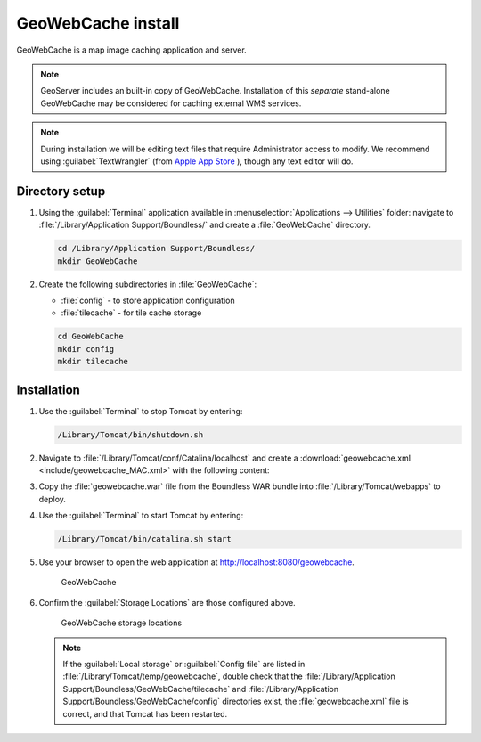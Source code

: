 .. _install.mac.tomcat.gwc:

GeoWebCache install
===================

GeoWebCache is a map image caching application and server.

.. note:: GeoServer includes an built-in copy of GeoWebCache. Installation of this *separate* stand-alone GeoWebCache may be considered for caching external WMS services. 

.. note:: During installation we will be editing text files that require Administrator access to modify. We recommend using :guilabel:`TextWrangler` (from `Apple App Store <https://itunes.apple.com/ca/app/textwrangler/id404010395?mt=12>`__ ), though any text editor will do.

Directory setup
---------------

#. Using the :guilabel:`Terminal` application available in :menuselection:`Applications --> Utilities` folder: navigate to :file:`/Library/Application Support/Boundless/` and create a :file:`GeoWebCache` directory.

   .. code-block:: bash
   
      cd /Library/Application Support/Boundless/
      mkdir GeoWebCache
      
#. Create the following subdirectories in :file:`GeoWebCache`:
   
   * :file:`config` - to store application configuration
   * :file:`tilecache` - for tile cache storage

   .. code-block:: bash
   
      cd GeoWebCache
      mkdir config
      mkdir tilecache
      
Installation
------------

#. Use the :guilabel:`Terminal` to stop Tomcat by entering:

   .. code-block:: bash

      /Library/Tomcat/bin/shutdown.sh

#. Navigate to :file:`/Library/Tomcat/conf/Catalina/localhost` and create a :download:`geowebcache.xml <include/geowebcache_MAC.xml>` with the following content:

   .. literalinclude:: include/geowebcache_MAC.xml
      :language: xml
 
#. Copy the :file:`geowebcache.war` file from the Boundless WAR bundle into :file:`/Library/Tomcat/webapps` to deploy.

#. Use the :guilabel:`Terminal` to start Tomcat by entering:

   .. code-block:: bash

      /Library/Tomcat/bin/catalina.sh start

#. Use your browser to open the web application at http://localhost:8080/geowebcache.

   .. figure:: /img/gwc.png
      
      GeoWebCache

#. Confirm the :guilabel:`Storage Locations` are those configured above.
   
   .. figure:: img/gwc_storage_locations.png

      GeoWebCache storage locations

   .. note:: If the :guilabel:`Local storage` or :guilabel:`Config file` are listed in :file:`/Library/Tomcat/temp/geowebcache`, double check that the :file:`/Library/Application Support/Boundless/GeoWebCache/tilecache` and :file:`/Library/Application Support/Boundless/GeoWebCache/config` directories exist, the :file:`geowebcache.xml` file is correct, and that Tomcat has been restarted.
